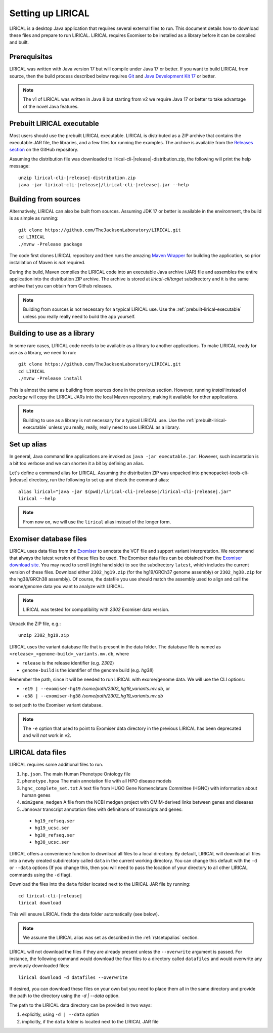 .. _rstsetup:

==================
Setting up LIRICAL
==================

LIRICAL is a desktop Java application that requires several external files to run. This document
details how to download these files and prepare to run LIRICAL. LIRICAL requires Exomiser to be installed
as a library before it can be compiled and built.


Prerequisites
~~~~~~~~~~~~~

LIRICAL was written with Java version 17 but will compile under Java 17 or better. If you want to
build LIRICAL from source, then the build process described below requires
`Git <https://git-scm.com/book/en/v2>`_ and
`Java Development Kit 17 <https://www.oracle.com/java/technologies/downloads/>`_ or better.

.. note::
  The v1 of LIRICAL was written in Java 8 but starting from v2 we require Java 17 or better to take advantage
  of the novel Java features.


.. _prebuilt-lirical-executable:

Prebuilt LIRICAL executable
~~~~~~~~~~~~~~~~~~~~~~~~~~~

Most users should use the prebuilt LIRICAL executable.
LIRICAL is distributed as a ZIP archive that contains the executable JAR file, the libraries,
and a few files for running the examples. The archive is available from the
`Releases section <https://github.com/TheJacksonLaboratory/LIRICAL/releases>`_
on the GitHub repository.

Assuming the distribution file was downloaded to lirical-cli-|release|-distribution.zip,
the following will print the help message:

.. parsed-literal::
  unzip lirical-cli-|release|-distribution.zip
  java -jar lirical-cli-|release|/lirical-cli-|release|.jar --help


.. _build-from-sources:

Building from sources
~~~~~~~~~~~~~~~~~~~~~

Alternatively, LIRICAL can also be built from sources. Assuming JDK 17 or better is available in the environment,
the build is as simple as running::

  git clone https://github.com/TheJacksonLaboratory/LIRICAL.git
  cd LIRICAL
  ./mvnw -Prelease package

The code first clones LIRICAL repository and then runs the amazing `Maven Wrapper <https://maven.apache.org/wrapper/>`_
for building the application, so prior installation of Maven is *not* required.

During the build, Maven compiles the LIRICAL code into an executable Java archive (JAR) file and assembles the entire
application into the distribution ZIP archive. The archive is stored at `lirical-cli/target` subdirectory and it is the
same archive that you can obtain from Github releases.

.. note::

  Building from sources is not necessary for a typical LIRICAL use. Use the :ref:`prebuilt-lirical-executable`
  unless you really really need to build the app yourself.


.. _build-as-library:

Building to use as a library
~~~~~~~~~~~~~~~~~~~~~~~~~~~~

In some rare cases, LIRICAL code needs to be available as a library to another applications. To make LIRICAL ready
for use as a library, we need to run::

  git clone https://github.com/TheJacksonLaboratory/LIRICAL.git
  cd LIRICAL
  ./mvnw -Prelease install

This is almost the same as building from sources done in the previous section. However, running `install`
instead of `package` will copy the LIRICAL JARs into the local Maven repository, making it available
for other applications.

.. note::

  Building to use as a library is not necessary for a typical LIRICAL use. Use the :ref:`prebuilt-lirical-executable`
  unless you really, really, really need to use LIRICAL as a library.


.. _rstsetupalias:

Set up alias
~~~~~~~~~~~~

In general, Java command line applications are invoked as ``java -jar executable.jar``. However, such incantation is
a bit too verbose and we can shorten it a bit by defining an alias.

Let's define a command alias for LIRICAL. Assuming the distribution ZIP was unpacked into
phenopacket-tools-cli-|release| directory, run the following to set up and check the command alias:

.. parsed-literal::
  alias lirical="java -jar $(pwd)/lirical-cli-|release|/lirical-cli-|release|.jar"
  lirical --help

.. note::
  From now on, we will use the ``lirical`` alias instead of the longer form.


.. _rstexomiserdatadir:

Exomiser database files
~~~~~~~~~~~~~~~~~~~~~~~

LIRICAL uses data files from the `Exomiser <https://github.com/exomiser/Exomiser>`_
to annotate the VCF file and support variant interpretation.
We recommend that always the latest version of these files be used.
The Exomiser data files can be obtained from the
`Exomiser download site <https://exomiser.monarchinitiative.org/exomiser/download>`_.
You may need to scroll (right hand side) to see the subdirectory ``latest``, which includes the current version of
these files. Download either ``2302_hg19.zip`` (for the hg19/GRCh37 genome assembly)  or ``2302_hg38.zip`` for the
hg38/GRCh38 assembly). Of course, the datafile you use should match the assembly used to align and call
the exome/genome data you want to analyze with LIRICAL.

.. note::
  LIRICAL was tested for compatibility with `2302` Exomiser data version.

Unpack the ZIP file, e.g.::

  unzip 2302_hg19.zip

LIRICAL uses the variant database file that is present in the data folder. The database file is named as
``<release>_<genome-build>_variants.mv.db``, where

* ``release`` is the release identifier (e.g. `2302`)
* ``genome-build`` is the identifier of the genome build (e.g. `hg38`)

Remember the path, since it will be needed to run LIRICAL with exome/genome data. We will use the CLI options:

* ``-e19 | --exomiser-hg19`` `/some/path/2302_hg19_variants.mv.db`, or
* ``-e38 | --exomiser-hg38`` `/some/path/2302_hg19_variants.mv.db`

to set path to the Exomiser variant database.

.. note::
  The ``-e`` option that used to point to Exomiser data directory in the previous LIRICAL has been deprecated
  and will *not* work in v2.


.. _rstdownload:

LIRICAL data files
~~~~~~~~~~~~~~~~~~

LIRICAL requires some additional files to run.

1. ``hp.json``. The main Human Phenotype Ontology file
2. ``phenotype.hpoa`` The main annotation file with all HPO disease models
3. ``hgnc_complete_set.txt`` A text file from HUGO Gene Nomenclature Committee (HGNC) with information about human genes
4. ``mim2gene_medgen`` A file from the NCBI medgen project with OMIM-derived links between genes and diseases
5. Jannovar transcript annotation files with definitions of transcripts and genes:

  * ``hg19_refseq.ser``
  * ``hg19_ucsc.ser``
  * ``hg38_refseq.ser``
  * ``hg38_ucsc.ser``


LIRICAL offers a convenience function to download all files to a local directory.
By default, LIRICAL will download all files into a newly created subdirectory called ``data``
in the current working directory. You can change this default with the ``-d`` or ``--data`` options
(If you change this, then you will need to pass the location of your directory to all other LIRICAL commands
using the ``-d`` flag).

Download the files into the ``data`` folder located next to the LIRICAL JAR file by running:

.. parsed-literal::
  cd lirical-cli-|release|
  lirical download

This will ensure LIRICAL finds the data folder automatically (see below).

.. note::
  We assume the LIRICAL alias was set as described in the :ref:`rstsetupalias` section.

LIRICAL will not download the files if they are already present unless the ``--overwrite`` argument is passed. For
instance, the following command would download the four files to a directory called ``datafiles`` and would
overwrite any previously downloaded files::

  lirical download -d datafiles --overwrite

If desired, you can download these files on your own but you need to place them all in the
same directory and provide the path to the directory using the `-d | --data` option.

The path to the LIRICAL data directory can be provided in two ways:

1. explicitly, using ``-d | --data`` option
2. implicitly, if the ``data`` folder is located next to the LIRICAL JAR file
